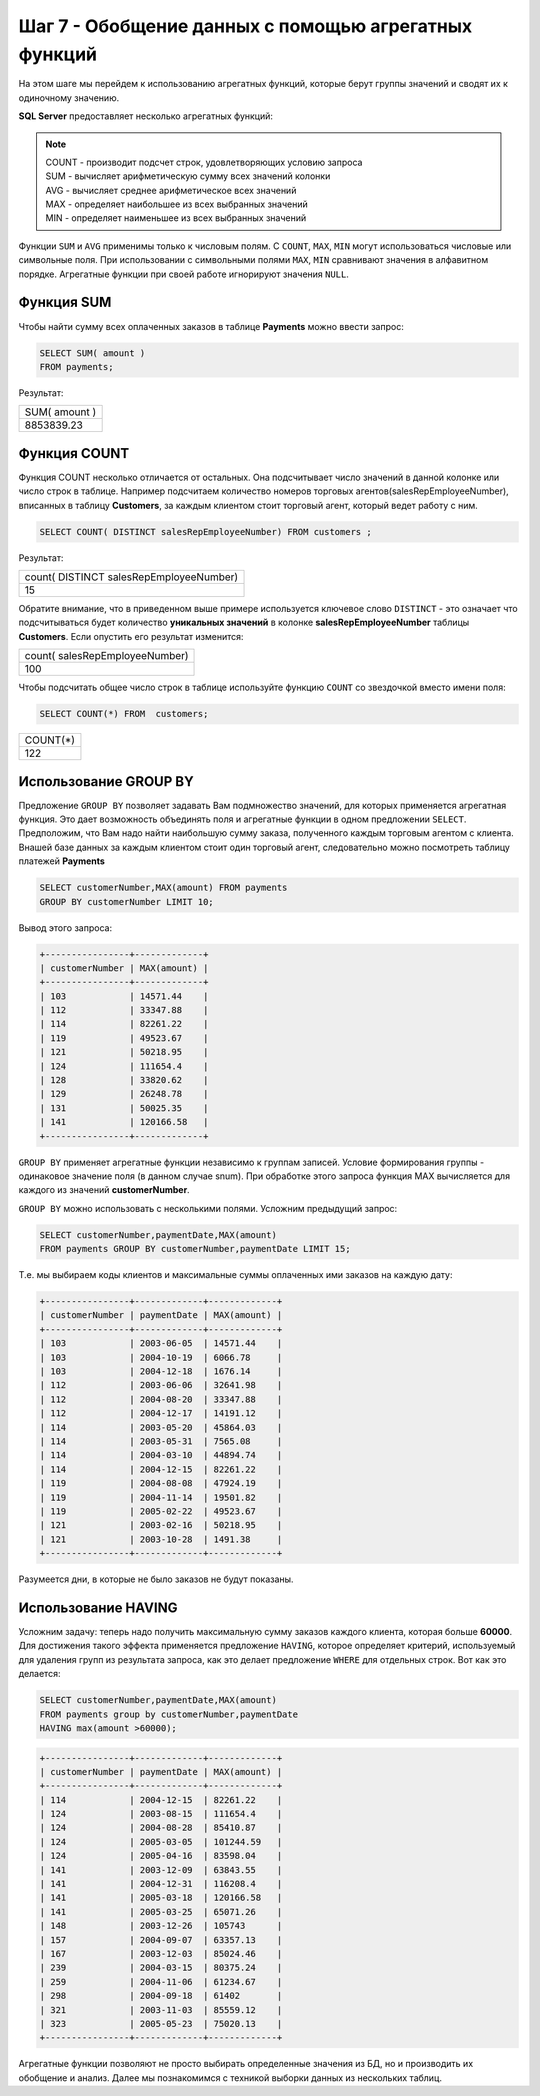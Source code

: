 Шаг 7 - Обобщение данных с помощью агрегатных функций
--------------------------------------

На этом шаге мы перейдем к использованию агрегатных функций, которые берут
группы значений и сводят их к одиночному значению.

**SQL Server** предоставляет несколько агрегатных функций:

.. note::


  | COUNT - производит подсчет строк, удовлетворяющих условию запроса
  | SUM - вычисляет арифметическую сумму всех значений колонки
  | AVG - вычисляет среднее арифметическое всех значений
  | MAX - определяет наибольшее из всех выбранных значений
  | MIN - определяет наименьшее из всех выбранных значений


Функции ``SUM`` и ``AVG`` применимы только к числовым полям. С ``COUNT``, ``MAX``, ``MIN``
могут использоваться числовые или символьные поля. При использовании с символьными
полями ``MAX``, ``MIN`` сравнивают значения в алфавитном порядке. Агрегатные
функции при своей работе игнорируют значения ``NULL``.

Функция SUM
~~~~~~~~~~~


Чтобы найти сумму всех оплаченных заказов в таблице **Payments** можно ввести запрос:

.. code-block:: sql


    SELECT SUM( amount )
    FROM payments;

Результат:

+---------------+
| SUM( amount ) |
+---------------+
| 8853839.23    |
+---------------+

Функция COUNT
~~~~~~~~~~~~


Функция COUNT несколько отличается от остальных. Она подсчитывает число значений
в данной колонке или число строк в таблице. Например подсчитаем количество
номеров торговых агентов(salesRepEmployeeNumber), вписанных в таблицу **Customers**,
за каждым клиентом стоит торговый агент, который ведет работу с ним.

.. code-block:: sql


    SELECT COUNT( DISTINCT salesRepEmployeeNumber) FROM customers ;



Результат:

+-----------------------------------------+
| count( DISTINCT salesRepEmployeeNumber) |
+-----------------------------------------+
| 15                                      |
+-----------------------------------------+

Обратите внимание, что в приведенном выше примере используется ключевое слово
``DISTINCT`` - это означает что подсчитываться будет количество **уникальных значений**
в колонке **salesRepEmployeeNumber** таблицы **Customers**.
Если опустить его результат изменится:

+---------------------------------+
| count(  salesRepEmployeeNumber) |
+---------------------------------+
| 100                             |
+---------------------------------+

Чтобы подсчитать общее число строк в таблице используйте функцию ``COUNT``
со звездочкой вместо имени поля:

.. code-block:: sql


    SELECT COUNT(*) FROM  customers;


+----------+
| COUNT(*) |
+----------+
| 122      |
+----------+

Использование GROUP BY
~~~~~~~~~~~~~~~~~~~~~~

Предложение ``GROUP BY`` позволяет задавать Вам подмножество значений, для
которых применяется агрегатная функция. Это дает возможность объединять поля
и агрегатные функции в одном предложении ``SELECT``. Предположим, что Вам надо
найти наибольшую сумму заказа, полученного каждым торговым агентом c клиента.
Внашей базе данных за каждым клиентом стоит один торговый агент, следовательно
можно посмотреть таблицу платежей **Payments**

.. code-block:: sql


    SELECT customerNumber,MAX(amount) FROM payments
    GROUP BY customerNumber LIMIT 10;

Вывод этого запроса:

.. code-block:: shell


    +----------------+-------------+
    | customerNumber | MAX(amount) |
    +----------------+-------------+
    | 103            | 14571.44    |
    | 112            | 33347.88    |
    | 114            | 82261.22    |
    | 119            | 49523.67    |
    | 121            | 50218.95    |
    | 124            | 111654.4    |
    | 128            | 33820.62    |
    | 129            | 26248.78    |
    | 131            | 50025.35    |
    | 141            | 120166.58   |
    +----------------+-------------+



``GROUP BY`` применяет агрегатные функции независимо к группам записей.
Условие формирования группы - одинаковое значение поля (в данном случае snum).
При обработке этого запроса функция MAX вычисляется для каждого из значений **customerNumber**.


``GROUP BY`` можно использовать с несколькими полями. Усложним предыдущий запрос:

.. code-block:: sql


    SELECT customerNumber,paymentDate,MAX(amount)
    FROM payments GROUP BY customerNumber,paymentDate LIMIT 15;



Т.е. мы выбираем коды клиентов и максимальные суммы оплаченных ими заказов на каждую дату:


.. code-block:: shell


    +----------------+-------------+-------------+
    | customerNumber | paymentDate | MAX(amount) |
    +----------------+-------------+-------------+
    | 103            | 2003-06-05  | 14571.44    |
    | 103            | 2004-10-19  | 6066.78     |
    | 103            | 2004-12-18  | 1676.14     |
    | 112            | 2003-06-06  | 32641.98    |
    | 112            | 2004-08-20  | 33347.88    |
    | 112            | 2004-12-17  | 14191.12    |
    | 114            | 2003-05-20  | 45864.03    |
    | 114            | 2003-05-31  | 7565.08     |
    | 114            | 2004-03-10  | 44894.74    |
    | 114            | 2004-12-15  | 82261.22    |
    | 119            | 2004-08-08  | 47924.19    |
    | 119            | 2004-11-14  | 19501.82    |
    | 119            | 2005-02-22  | 49523.67    |
    | 121            | 2003-02-16  | 50218.95    |
    | 121            | 2003-10-28  | 1491.38     |
    +----------------+-------------+-------------+

Разумеется дни, в которые не было заказов не будут показаны.

Использование HAVING
~~~~~~~~~~~~~~~~~~~


Усложним задачу: теперь надо получить максимальную сумму заказов каждого клиента,
которая больше **60000**. Для достижения такого эффекта применяется предложение
``HAVING``, которое определяет критерий, используемый для удаления групп из результата запроса,
как это делает предложение ``WHERE`` для отдельных строк. Вот как это делается:

.. code-block:: sql

    SELECT customerNumber,paymentDate,MAX(amount)
    FROM payments group by customerNumber,paymentDate
    HAVING max(amount >60000);


.. code-block:: shell

    +----------------+-------------+-------------+
    | customerNumber | paymentDate | MAX(amount) |
    +----------------+-------------+-------------+
    | 114            | 2004-12-15  | 82261.22    |
    | 124            | 2003-08-15  | 111654.4    |
    | 124            | 2004-08-28  | 85410.87    |
    | 124            | 2005-03-05  | 101244.59   |
    | 124            | 2005-04-16  | 83598.04    |
    | 141            | 2003-12-09  | 63843.55    |
    | 141            | 2004-12-31  | 116208.4    |
    | 141            | 2005-03-18  | 120166.58   |
    | 141            | 2005-03-25  | 65071.26    |
    | 148            | 2003-12-26  | 105743      |
    | 157            | 2004-09-07  | 63357.13    |
    | 167            | 2003-12-03  | 85024.46    |
    | 239            | 2004-03-15  | 80375.24    |
    | 259            | 2004-11-06  | 61234.67    |
    | 298            | 2004-09-18  | 61402       |
    | 321            | 2003-11-03  | 85559.12    |
    | 323            | 2005-05-23  | 75020.13    |
    +----------------+-------------+-------------+




Агрегатные функции позволяют не просто выбирать определенные значения из БД,
но и производить их обобщение и анализ.
Далее мы познакомимся с техникой выборки данных из нескольких таблиц.
